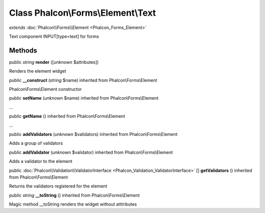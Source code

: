 Class **Phalcon\\Forms\\Element\\Text**
=======================================

*extends* :doc:`Phalcon\\Forms\\Element <Phalcon_Forms_Element>`

Text component INPUT[type=text] for forms


Methods
---------

public *string*  **render** ([*unknown* $attributes])

Renders the element widget



public  **__construct** (*string* $name) inherited from Phalcon\\Forms\\Element

Phalcon\\Forms\\Element constructor



public  **setName** (*unknown* $name) inherited from Phalcon\\Forms\\Element

...


public  **getName** () inherited from Phalcon\\Forms\\Element

...


public  **addValidators** (*unknown* $validators) inherited from Phalcon\\Forms\\Element

Adds a group of validators



public  **addValidator** (*unknown* $validator) inherited from Phalcon\\Forms\\Element

Adds a validator to the element



public :doc:`Phalcon\\Validation\\ValidatorInterface <Phalcon_Validation_ValidatorInterface>` [] **getValidators** () inherited from Phalcon\\Forms\\Element

Returns the validators registered for the element



public *string*  **__toString** () inherited from Phalcon\\Forms\\Element

Magic method __toString renders the widget without atttributes



